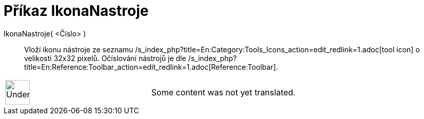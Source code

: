 = Příkaz IkonaNastroje
:page-en: commands/ToolImage
ifdef::env-github[:imagesdir: /cs/modules/ROOT/assets/images]

IkonaNastroje( <Číslo> )::
  Vloží ikonu nástroje ze seznamu /s_index_php?title=En:Category:Tools_Icons_action=edit_redlink=1.adoc[tool icon] o
  velikosti 32x32 pixelů. Očíslování nástrojů je dle
  /s_index_php?title=En:Reference:Toolbar_action=edit_redlink=1.adoc[Reference:Toolbar].

[width="100%",cols="50%,50%",]
|===
a|
image:48px-UnderConstruction.png[UnderConstruction.png,width=48,height=48]

|Some content was not yet translated.
|===

